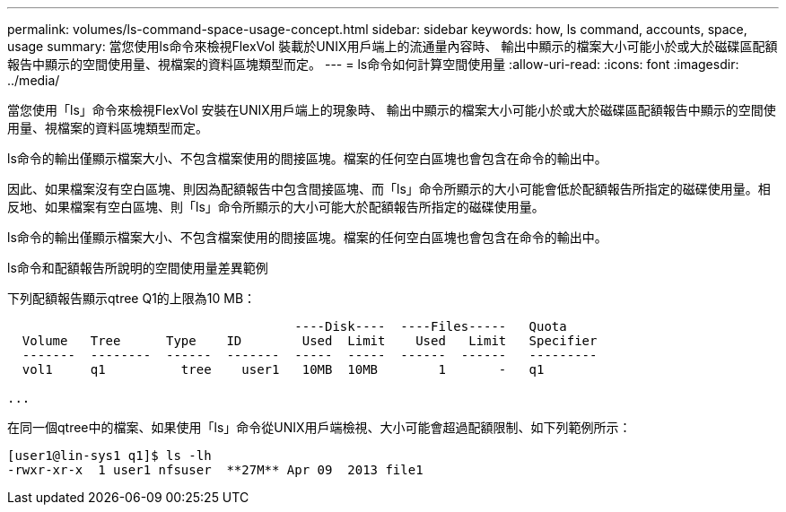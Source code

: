 ---
permalink: volumes/ls-command-space-usage-concept.html 
sidebar: sidebar 
keywords: how, ls command, accounts, space, usage 
summary: 當您使用ls命令來檢視FlexVol 裝載於UNIX用戶端上的流通量內容時、 輸出中顯示的檔案大小可能小於或大於磁碟區配額報告中顯示的空間使用量、視檔案的資料區塊類型而定。 
---
= ls命令如何計算空間使用量
:allow-uri-read: 
:icons: font
:imagesdir: ../media/


[role="lead"]
當您使用「ls」命令來檢視FlexVol 安裝在UNIX用戶端上的現象時、 輸出中顯示的檔案大小可能小於或大於磁碟區配額報告中顯示的空間使用量、視檔案的資料區塊類型而定。

ls命令的輸出僅顯示檔案大小、不包含檔案使用的間接區塊。檔案的任何空白區塊也會包含在命令的輸出中。

因此、如果檔案沒有空白區塊、則因為配額報告中包含間接區塊、而「ls」命令所顯示的大小可能會低於配額報告所指定的磁碟使用量。相反地、如果檔案有空白區塊、則「ls」命令所顯示的大小可能大於配額報告所指定的磁碟使用量。

ls命令的輸出僅顯示檔案大小、不包含檔案使用的間接區塊。檔案的任何空白區塊也會包含在命令的輸出中。

.ls命令和配額報告所說明的空間使用量差異範例
下列配額報告顯示qtree Q1的上限為10 MB：

[listing]
----

                                      ----Disk----  ----Files-----   Quota
  Volume   Tree      Type    ID        Used  Limit    Used   Limit   Specifier
  -------  --------  ------  -------  -----  -----  ------  ------   ---------
  vol1     q1          tree    user1   10MB  10MB        1       -   q1

...
----
在同一個qtree中的檔案、如果使用「ls」命令從UNIX用戶端檢視、大小可能會超過配額限制、如下列範例所示：

[listing]
----
[user1@lin-sys1 q1]$ ls -lh
-rwxr-xr-x  1 user1 nfsuser  **27M** Apr 09  2013 file1
----